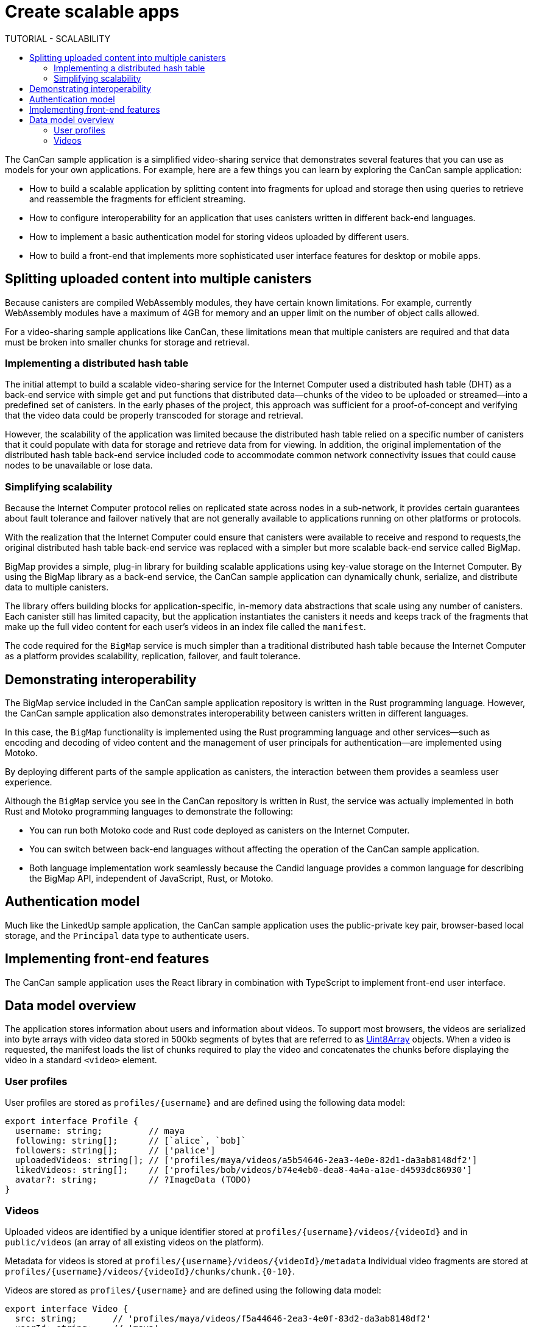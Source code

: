 = Create scalable apps
ifdef::env-github,env-browser[:outfilesuffix:.adoc]
:toc:
:toc: right
:toc-title: TUTORIAL - SCALABILITY
:toclevels: 3
:proglang: Motoko
:platform: Internet Computer platform
:IC: Internet Computer
:company-id: DFINITY
:sdk-short-name: DFINITY Canister SDK
:sdk-long-name: DFINITY Canister Software Development Kit (SDK)

The CanCan sample application is a simplified video-sharing service that demonstrates several features that you can use as models for your own applications.
For example, here are a few things you can learn by exploring the CanCan sample application:

* How to build a scalable application by splitting content into fragments for upload and storage then using queries to retrieve and reassemble the fragments for efficient streaming.

* How to configure interoperability for an application that uses canisters written in different back-end languages.

* How to implement a basic authentication model for storing videos uploaded by different users.

* How to build a front-end that implements more sophisticated user interface features for desktop or mobile apps.

== Splitting uploaded content into multiple canisters

Because canisters are compiled WebAssembly modules, they have certain known limitations. 
For example, currently WebAssembly modules have a maximum of 4GB for memory and an upper limit on the number of object calls allowed.

For a video-sharing sample applications like CanCan, these limitations mean that multiple canisters are required and that data must be broken into smaller chunks for storage and retrieval.

=== Implementing a distributed hash table

The initial attempt to build a scalable video-sharing service for the {IC} used a distributed hash table (DHT) as a back-end service with simple get and put functions that distributed data—chunks of the video to be uploaded or streamed—into a predefined set of canisters.
In the early phases of the project, this approach was sufficient for a proof-of-concept and verifying that the video data could be properly transcoded for storage and retrieval.

However, the scalability of the application was limited because the distributed hash table relied on a specific number of canisters that it could populate with data for storage and retrieve data from for viewing.
In addition, the original implementation of the distributed hash table back-end service included code to accommodate common network connectivity issues that could cause nodes to be unavailable or lose data. 

=== Simplifying scalability

Because the {IC} protocol relies on replicated state across nodes in a sub-network, it provides certain guarantees about fault tolerance and failover natively that are not generally available to applications running on other platforms or protocols. 

With the realization that the {IC} could ensure that canisters were available to receive and respond to requests,the original distributed hash table back-end service was replaced with a simpler but more scalable back-end service called BigMap.

BigMap provides a simple, plug-in library for building scalable applications using key-value storage on the Internet Computer.
By using the BigMap library as a back-end service, the CanCan sample application can dynamically chunk, serialize, and distribute data to multiple canisters.

The library offers building blocks for application-specific, in-memory data abstractions that scale using any number of canisters.
Each canister still has limited capacity, but the application instantiates the canisters it needs and keeps track of the fragments that make up the full video content for each user's videos in an index file called the `+manifest+`.

The code required for the `+BigMap+` service is much simpler than a traditional distributed hash table because the {IC} as a platform provides scalability, replication, failover, and fault tolerance.

== Demonstrating interoperability

The BigMap service included in the CanCan sample application repository is written in the Rust programming language.
However, the CanCan sample application also demonstrates interoperability between canisters written in different languages.

In this case, the `+BigMap+` functionality is implemented using the Rust programming language and other services—such as encoding and decoding of video content and the management of user principals for authentication—are implemented using {proglang}.

By deploying different parts of the sample application as canisters, the interaction between them provides a seamless user experience.

Although the `+BigMap+` service you see in the CanCan repository is written in Rust, the service was actually implemented in both Rust and {proglang} programming languages to demonstrate the following:

* You can run both Motoko code and Rust code deployed as canisters on the {IC}.
* You can switch between back-end languages without affecting the operation of the CanCan sample application.
* Both language implementation work seamlessly because the Candid language provides a common language for describing the BigMap API, independent of JavaScript, Rust, or Motoko.

== Authentication model

Much like the LinkedUp sample application, the CanCan sample application uses the public-private key pair, browser-based local storage, and the `+Principal+` data type to authenticate users.

== Implementing front-end features

The CanCan sample application uses the React library in combination with TypeScript to implement front-end user interface.

== Data model overview

The application stores information about users and information about videos.
To support most browsers, the videos are serialized into byte arrays with video data stored in 500kb segments of bytes that are referred to as link:https://developer.mozilla.org/en-US/docs/Web/JavaScript/Reference/Global_Objects/Uint8Array[Uint8Array] objects. 
When a video is requested, the manifest loads the list of chunks required to play the video and concatenates the chunks before displaying the video in a standard `+<video>+`  element.

=== User profiles

User profiles are stored as `+profiles/{username}+` and are defined using the following data model:

....
export interface Profile {
  username: string;         // maya
  following: string[];      // [`alice`, `bob]`
  followers: string[];      // ['palice']
  uploadedVideos: string[]; // ['profiles/maya/videos/a5b54646-2ea3-4e0e-82d1-da3ab8148df2']
  likedVideos: string[];    // ['profiles/bob/videos/b74e4eb0-dea8-4a4a-a1ae-d4593dc86930']
  avatar?: string;          // ?ImageData (TODO)
}
....

=== Videos

Uploaded videos are identified by a unique identifier stored at `+profiles/{username}/videos/{videoId}+` and in `+public/videos+` (an array of all existing videos on the platform).

Metadata for videos is stored at `+profiles/{username}/videos/{videoId}/metadata+`
Individual video fragments are stored at `+profiles/{username}/videos/{videoId}/chunks/chunk.{0-10}+`.

Videos are stored as `+profiles/{username}+` and are defined using the following data model:

....
export interface Video {
  src: string;       // 'profiles/maya/videos/f5a44646-2ea3-4e0f-83d2-da3ab8148df2'
  userId: string;    // 'maya'
  createdAt: string; // Date.now()
  caption: string;   // 'cool movie, punk'
  tags: string[];    // ['outside', 'grilling', 'beveragino']
  likes: string[];    // ['sam', 'kelly']
  viewCount: number; // 102
  name: string; // 'grilling'
}
....
